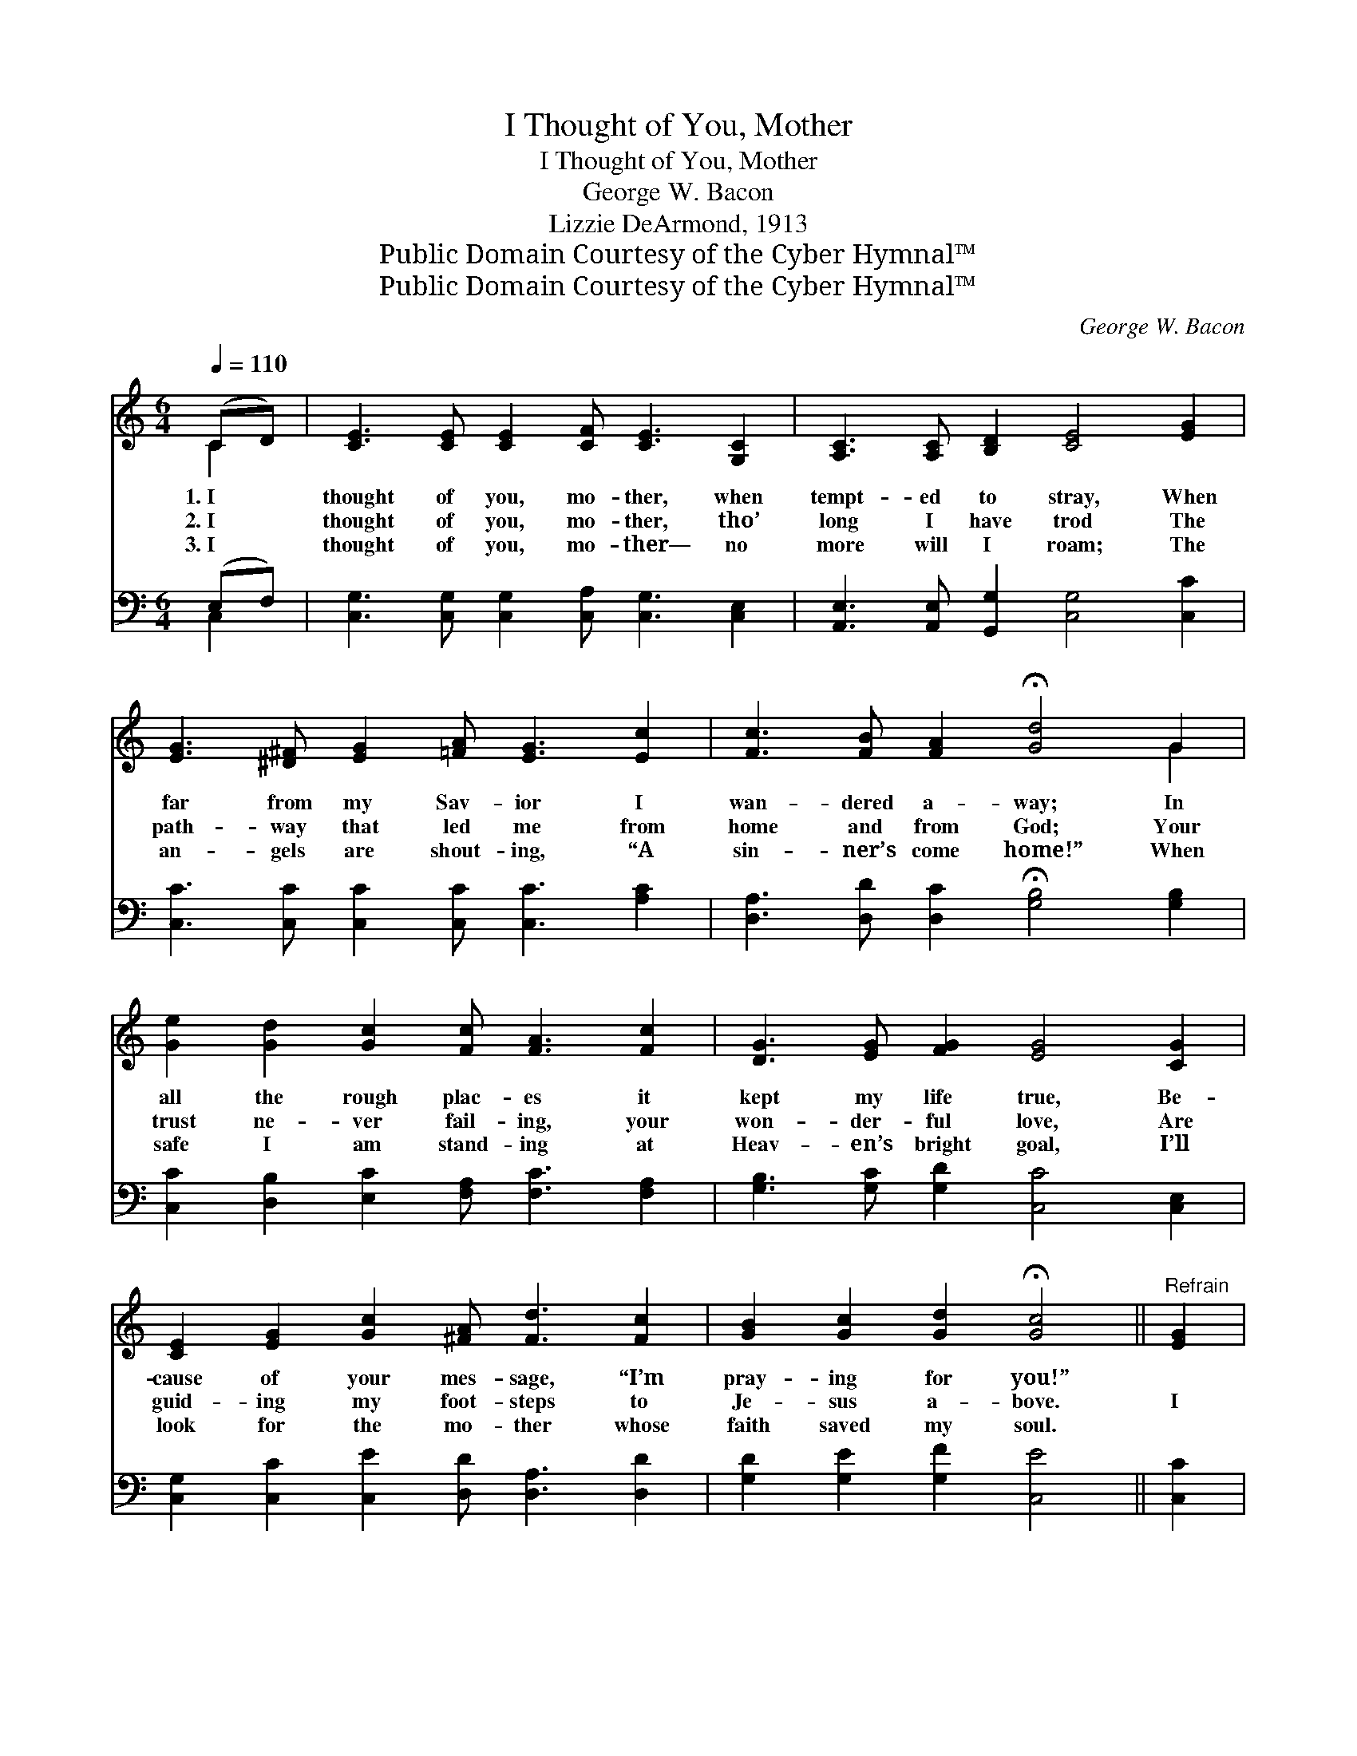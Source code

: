 X:1
T:I Thought of You, Mother
T:I Thought of You, Mother
T:George W. Bacon
T:Lizzie DeArmond, 1913
T:Public Domain Courtesy of the Cyber Hymnal™
T:Public Domain Courtesy of the Cyber Hymnal™
C:George W. Bacon
Z:Public Domain
Z:Courtesy of the Cyber Hymnal™
%%score ( 1 2 ) ( 3 4 )
L:1/8
Q:1/4=110
M:6/4
K:C
V:1 treble 
V:2 treble 
V:3 bass 
V:4 bass 
V:1
 (CD) | [CE]3 [CE] [CE]2 [CF] [CE]3 [G,C]2 | [A,C]3 [A,C] [B,D]2 [CE]4 [EG]2 | %3
w: 1.~I *|thought of you, mo- ther, when|tempt- ed to stray, When|
w: 2.~I *|thought of you, mo- ther, tho’|long I have trod The|
w: 3.~I *|thought of you, mo- ther— no|more will I roam; The|
 [EG]3 [^D^F] [EG]2 [=FA] [EG]3 [Ec]2 | [Fc]3 [FB] [FA]2 !fermata![Gd]4 G2 | %5
w: far from my Sav- ior I|wan- dered a- way; In|
w: path- way that led me from|home and from God; Your|
w: an- gels are shout- ing, “A|sin- ner’s come home!” When|
 [Ge]2 [Gd]2 [Gc]2 [Fc] [FA]3 [Fc]2 | [DG]3 [EG] [FG]2 [EG]4 [CG]2 | %7
w: all the rough plac- es it|kept my life true, Be-|
w: trust ne- ver fail- ing, your|won- der- ful love, Are|
w: safe I am stand- ing at|Heav- en’s bright goal, I’ll|
 [CE]2 [EG]2 [Gc]2 [^FA] [Fd]3 [Fc]2 | [GB]2 [Gc]2 [Gd]2 !fermata![Gc]4 ||"^Refrain" [EG]2 | %10
w: cause of your mes- sage, “I’m|pray- ing for you!”||
w: guid- ing my foot- steps to|Je- sus a- bove.|I|
w: look for the mo- ther whose|faith saved my soul.||
 [EG]3 [EG] [EG]2 [EG] [EG]3 [EG]2 | [Ec]3 [Ec] [Ec]2 [Gd] [Gd]3 G2 | %12
w: ||
w: thought of you, mo- ther, I|thought of you, mo- ther, The|
w: ||
 [Ge]2 [Gd]2 [Gc]2 [Fc] [FA]3 [Fc]2 | [DG]2 [EG]2 [FG]2 [EG]4 [Ec]2 | %14
w: ||
w: love ne- ver fail- ing, that|fol- lowed your son; I|
w: ||
 [Ec]3 [EA] [Ec]2 [Ge] [Ec]3 [EG]2 | [Gc]3 [Gd] [Ge]2 [Af] [FA]3 [FA]2 | %16
w: ||
w: thought of you, mo- ther, I|thought of you, mo- ther, My|
w: ||
 [DG]3 [EA] [FB]2 [Ec]2 !fermata![Ge]2 [^Fd]2 | [Fd]2 [EA]2 [FB]2 !fermata![Ec]4 |] %18
w: ||
w: soul for the Sav- ior your|pure life has won.|
w: ||
V:2
 C2 | x12 | x12 | x12 | x10 G2 | x12 | x12 | x12 | x10 || x2 | x12 | x10 G2 | x12 | x12 | x12 | %15
 x12 | x12 | x10 |] %18
V:3
 (E,F,) | [C,G,]3 [C,G,] [C,G,]2 [C,A,] [C,G,]3 [C,E,]2 | %2
 [A,,E,]3 [A,,E,] [G,,G,]2 [C,G,]4 [C,C]2 | [C,C]3 [C,C] [C,C]2 [C,C] [C,C]3 [A,C]2 | %4
 [D,A,]3 [D,D] [D,C]2 !fermata![G,B,]4 [G,B,]2 | [C,C]2 [D,B,]2 [E,C]2 [F,A,] [F,C]3 [F,A,]2 | %6
 [G,B,]3 [G,C] [G,D]2 [C,C]4 [C,E,]2 | [C,G,]2 [C,C]2 [C,E]2 [D,D] [D,A,]3 [D,D]2 | %8
 [G,D]2 [G,E]2 [G,F]2 [C,E]4 || [C,C]2 | [C,C]3 [C,C] [C,C]2 [E,B,] [E,B,]3 [G,B,]2 | %11
 [A,C]3 [A,C] [A,C]2 [G,B,] [G,B,]3 [G,B,]2 | [C,C]2 [D,B,]2 [E,C]2 [F,A,] [F,C]3 [F,A,]2 | %13
 [G,B,]2 [G,C]2 [G,D]2 [C,C]4 [C,G,]2 | [C,G,]3 [C,A,] [C,G,]2 [C,C] [C,G,]3 [C,C]2 | %15
 [E,C]3 [D,B,] [C,C]2 [F,C] [F,C]3 [F,C]2 | [G,B,]3 [G,C] [G,D]2 [A,C]2 !fermata![A,C]2 [D,A,]2 | %17
 [G,B,]2 [G,C]2 [G,D]2 !fermata![C,C]4 |] %18
V:4
 C,2 | x12 | x12 | x12 | x12 | x12 | x12 | x12 | x10 || x2 | x12 | x12 | x12 | x12 | x12 | x12 | %16
 x12 | x10 |] %18

